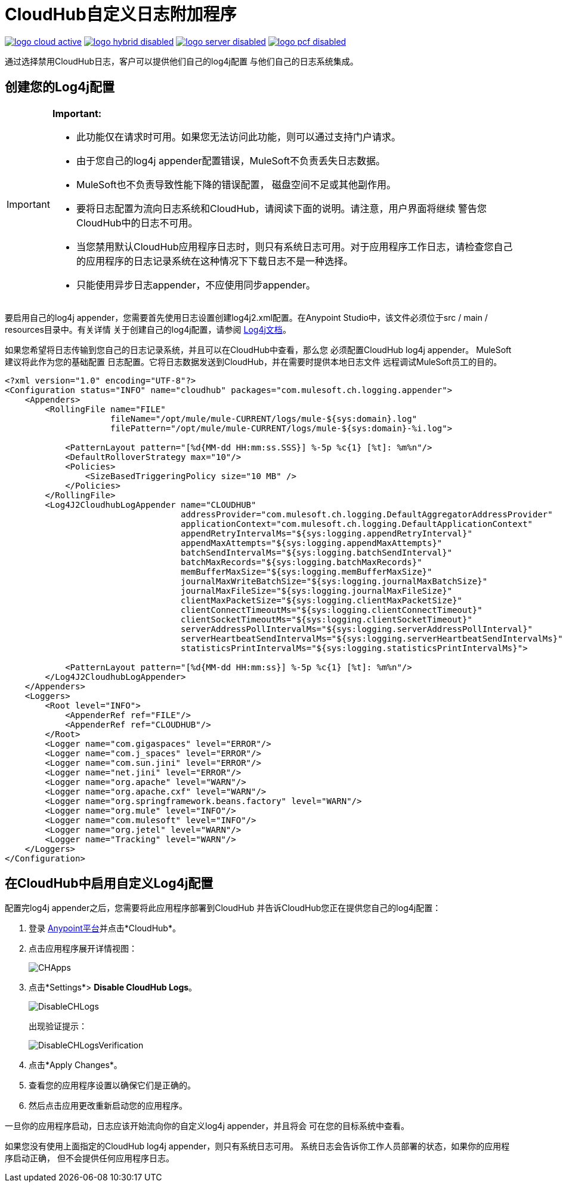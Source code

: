 =  CloudHub自定义日志附加程序
:keywords: cloudhub, logging, enhanced log management

image:logo-cloud-active.png[link="/runtime-manager/deployment-strategies", title="CloudHub"]
image:logo-hybrid-disabled.png[link="/runtime-manager/deployment-strategies", title="混合部署"]
image:logo-server-disabled.png[link="/runtime-manager/deployment-strategies", title="Anypoint平台私有云版"]
image:logo-pcf-disabled.png[link="/runtime-manager/deployment-strategies", title="Pivotal Cloud Foundry"]

通过选择禁用CloudHub日志，客户可以提供他们自己的log4j配置
与他们自己的日志系统集成。

== 创建您的Log4j配置
[IMPORTANT]
====
*Important:*

* 此功能仅在请求时可用。如果您无法访问此功能，则可以通过支持门户请求。
* 由于您自己的log4j appender配置错误，MuleSoft不负责丢失日志数据。
*  MuleSoft也不负责导致性能下降的错误配置，
磁盘空间不足或其他副作用。
* 要将日志配置为流向日志系统和CloudHub，请阅读下面的说明。请注意，用户界面将继续
警告您CloudHub中的日志不可用。
* 当您禁用默认CloudHub应用程序日志时，则只有系统日志可用。对于应用程序工作日志，请检查您自己的应用程序的日志记录系统在这种情况下下载日志不是一种选择。
* 只能使用异步日志appender，不应使用同步appender。
====

要启用自己的log4j appender，您需要首先使用日志设置创建log4j2.xml配置。在Anypoint Studio中，该文件必须位于src / main / resources目录中。有关详情
关于创建自己的log4j配置，请参阅
link:https://logging.apache.org/log4j/2.x/manual/configuration.html[Log4j文档]。

如果您希望将日志传输到您自己的日志记录系统，并且可以在CloudHub中查看，那么您
必须配置CloudHub log4j appender。 MuleSoft建议将此作为您的基础配置
日志配置。它将日志数据发送到CloudHub，并在需要时提供本地日志文件
远程调试MuleSoft员工的目的。

[source,xml, linenums]
----
<?xml version="1.0" encoding="UTF-8"?>
<Configuration status="INFO" name="cloudhub" packages="com.mulesoft.ch.logging.appender">
    <Appenders>
        <RollingFile name="FILE"
                     fileName="/opt/mule/mule-CURRENT/logs/mule-${sys:domain}.log"
                     filePattern="/opt/mule/mule-CURRENT/logs/mule-${sys:domain}-%i.log">

            <PatternLayout pattern="[%d{MM-dd HH:mm:ss.SSS}] %-5p %c{1} [%t]: %m%n"/>
            <DefaultRolloverStrategy max="10"/>
            <Policies>
                <SizeBasedTriggeringPolicy size="10 MB" />
            </Policies>
        </RollingFile>
        <Log4J2CloudhubLogAppender name="CLOUDHUB"
                                   addressProvider="com.mulesoft.ch.logging.DefaultAggregatorAddressProvider"
                                   applicationContext="com.mulesoft.ch.logging.DefaultApplicationContext"
                                   appendRetryIntervalMs="${sys:logging.appendRetryInterval}"
                                   appendMaxAttempts="${sys:logging.appendMaxAttempts}"
                                   batchSendIntervalMs="${sys:logging.batchSendInterval}"
                                   batchMaxRecords="${sys:logging.batchMaxRecords}"
                                   memBufferMaxSize="${sys:logging.memBufferMaxSize}"
                                   journalMaxWriteBatchSize="${sys:logging.journalMaxBatchSize}"
                                   journalMaxFileSize="${sys:logging.journalMaxFileSize}"
                                   clientMaxPacketSize="${sys:logging.clientMaxPacketSize}"
                                   clientConnectTimeoutMs="${sys:logging.clientConnectTimeout}"
                                   clientSocketTimeoutMs="${sys:logging.clientSocketTimeout}"
                                   serverAddressPollIntervalMs="${sys:logging.serverAddressPollInterval}"
                                   serverHeartbeatSendIntervalMs="${sys:logging.serverHeartbeatSendIntervalMs}"
                                   statisticsPrintIntervalMs="${sys:logging.statisticsPrintIntervalMs}">

            <PatternLayout pattern="[%d{MM-dd HH:mm:ss}] %-5p %c{1} [%t]: %m%n"/>
        </Log4J2CloudhubLogAppender>
    </Appenders>
    <Loggers>
        <Root level="INFO">
            <AppenderRef ref="FILE"/>
            <AppenderRef ref="CLOUDHUB"/>
        </Root>
        <Logger name="com.gigaspaces" level="ERROR"/>
        <Logger name="com.j_spaces" level="ERROR"/>
        <Logger name="com.sun.jini" level="ERROR"/>
        <Logger name="net.jini" level="ERROR"/>
        <Logger name="org.apache" level="WARN"/>
        <Logger name="org.apache.cxf" level="WARN"/>
        <Logger name="org.springframework.beans.factory" level="WARN"/>
        <Logger name="org.mule" level="INFO"/>
        <Logger name="com.mulesoft" level="INFO"/>
        <Logger name="org.jetel" level="WARN"/>
        <Logger name="Tracking" level="WARN"/>
    </Loggers>
</Configuration>
----

== 在CloudHub中启用自定义Log4j配置

配置完log4j appender之后，您需要将此应用程序部署到CloudHub
并告诉CloudHub您正在提供您自己的log4j配置：

. 登录 link:https://anypoint.mulesoft.com/#/signin[Anypoint平台]并点击*CloudHub*。
. 点击应用程序展开详情视图：
+
image:CHApps.png[CHApps]
+
. 点击*Settings*> *Disable CloudHub Logs*。
+
image:DisableCHLogs.png[DisableCHLogs]
+
出现验证提示：
+
image:DisableCHLogsVerification.png[DisableCHLogsVerification]
+
. 点击*Apply Changes*。
. 查看您的应用程序设置以确保它们是正确的。
. 然后点击应用更改重新启动您的应用程序。

一旦你的应用程序启动，日志应该开始流向你的自定义log4j appender，并且将会
可在您的目标系统中查看。

如果您没有使用上面指定的CloudHub log4j appender，则只有系统日志可用。
系统日志会告诉你工作人员部署的状态，如果你的应用程序启动正确，
但不会提供任何应用程序日志。
